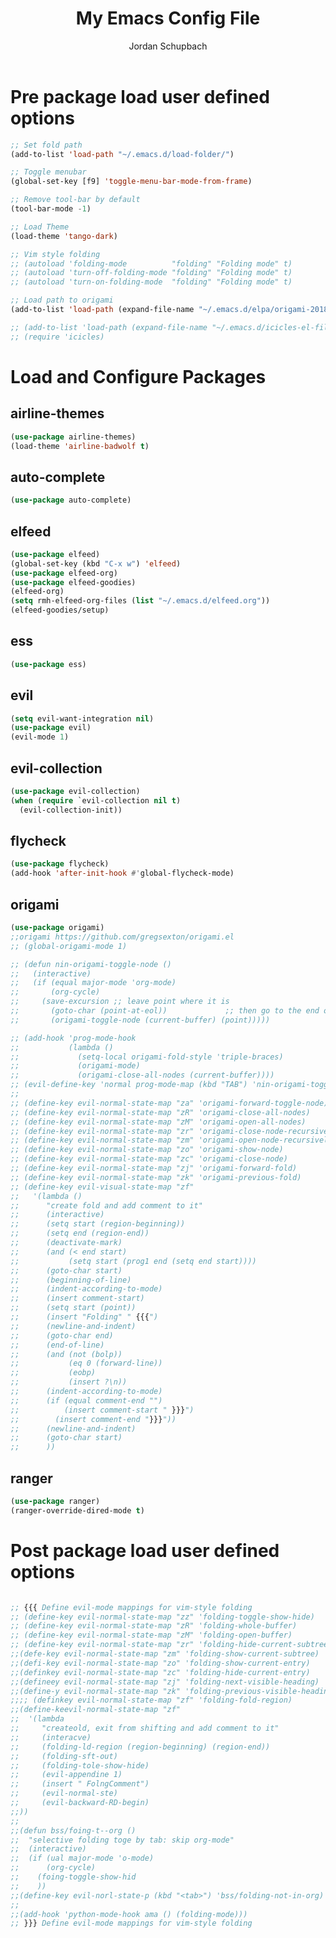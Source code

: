 #+TITLE:     My Emacs Config File
#+AUTHOR:    Jordan Schupbach
#+EMAIL:     jordans1882@gmail.com

* Pre package load user defined options
  

#+BEGIN_SRC emacs-lisp
;; Set fold path
(add-to-list 'load-path "~/.emacs.d/load-folder/")

;; Toggle menubar
(global-set-key [f9] 'toggle-menu-bar-mode-from-frame)

;; Remove tool-bar by default
(tool-bar-mode -1)

;; Load Theme
(load-theme 'tango-dark)

;; Vim style folding
;; (autoload 'folding-mode          "folding" "Folding mode" t)
;; (autoload 'turn-off-folding-mode "folding" "Folding mode" t)
;; (autoload 'turn-on-folding-mode  "folding" "Folding mode" t)

;; Load path to origami
(add-to-list 'load-path (expand-file-name "~/.emacs.d/elpa/origami-20180101.753/origami.el"))

;; (add-to-list 'load-path (expand-file-name "~/.emacs.d/icicles-el-files/icicles.el"))
;; (require 'icicles)
#+END_SRC

* Load and Configure Packages
** airline-themes
#+BEGIN_SRC emacs-lisp
(use-package airline-themes)
(load-theme 'airline-badwolf t)
#+END_SRC
** auto-complete
#+BEGIN_SRC emacs-lisp
(use-package auto-complete)
#+END_SRC
** elfeed
#+BEGIN_SRC emacs-lisp
(use-package elfeed)
(global-set-key (kbd "C-x w") 'elfeed)
(use-package elfeed-org)
(use-package elfeed-goodies)
(elfeed-org)
(setq rmh-elfeed-org-files (list "~/.emacs.d/elfeed.org"))
(elfeed-goodies/setup)
#+END_SRC
** ess
#+BEGIN_SRC emacs-lisp
(use-package ess)
#+END_SRC
** evil
#+BEGIN_SRC emacs-lisp
(setq evil-want-integration nil)
(use-package evil)
(evil-mode 1)
#+END_SRC
** evil-collection
#+BEGIN_SRC emacs-lisp
(use-package evil-collection)
(when (require `evil-collection nil t)
  (evil-collection-init))
#+END_SRC
** flycheck
#+BEGIN_SRC emacs-lisp
(use-package flycheck)
(add-hook 'after-init-hook #'global-flycheck-mode)
#+END_SRC
** origami
#+BEGIN_SRC emacs-lisp
(use-package origami)
;;origami https://github.com/gregsexton/origami.el
;; (global-origami-mode 1)

;; (defun nin-origami-toggle-node ()
;;   (interactive)
;;   (if (equal major-mode 'org-mode)
;;       (org-cycle)
;;     (save-excursion ;; leave point where it is
;;       (goto-char (point-at-eol))             ;; then go to the end of line
;;       (origami-toggle-node (current-buffer) (point)))))                 ;; and try to fold

;; (add-hook 'prog-mode-hook
;;           (lambda ()
;;             (setq-local origami-fold-style 'triple-braces)
;;             (origami-mode)
;;             (origami-close-all-nodes (current-buffer))))
;; (evil-define-key 'normal prog-mode-map (kbd "TAB") 'nin-origami-toggle-node)
;; 
;; (define-key evil-normal-state-map "za" 'origami-forward-toggle-node)
;; (define-key evil-normal-state-map "zR" 'origami-close-all-nodes)
;; (define-key evil-normal-state-map "zM" 'origami-open-all-nodes)
;; (define-key evil-normal-state-map "zr" 'origami-close-node-recursively)
;; (define-key evil-normal-state-map "zm" 'origami-open-node-recursively)
;; (define-key evil-normal-state-map "zo" 'origami-show-node)
;; (define-key evil-normal-state-map "zc" 'origami-close-node)
;; (define-key evil-normal-state-map "zj" 'origami-forward-fold)
;; (define-key evil-normal-state-map "zk" 'origami-previous-fold)
;; (define-key evil-visual-state-map "zf"
;;   '(lambda ()
;;      "create fold and add comment to it"
;;      (interactive)
;;      (setq start (region-beginning))
;;      (setq end (region-end))
;;      (deactivate-mark)
;;      (and (< end start)
;;           (setq start (prog1 end (setq end start))))
;;      (goto-char start)
;;      (beginning-of-line)
;;      (indent-according-to-mode)
;;      (insert comment-start)
;;      (setq start (point))
;;      (insert "Folding" " {{{")
;;      (newline-and-indent)
;;      (goto-char end)
;;      (end-of-line)
;;      (and (not (bolp))
;;           (eq 0 (forward-line))
;;           (eobp)
;;           (insert ?\n))
;;      (indent-according-to-mode)
;;      (if (equal comment-end "")
;;          (insert comment-start " }}}")
;;        (insert comment-end "}}}"))
;;      (newline-and-indent)
;;      (goto-char start)
;;      ))
#+END_SRC
** ranger
#+BEGIN_SRC emacs-lisp
(use-package ranger)
(ranger-override-dired-mode t)
#+END_SRC
* Post package load user defined options
#+BEGIN_SRC emacs-lisp

;; {{{ Define evil-mode mappings for vim-style folding
;; (define-key evil-normal-state-map "zz" 'folding-toggle-show-hide)
;; (define-key evil-normal-state-map "zR" 'folding-whole-buffer)
;; (define-key evil-normal-state-map "zM" 'folding-open-buffer)
;; (define-key evil-normal-state-map "zr" 'folding-hide-current-subtree)
;;(defe-key evil-normal-state-map "zm" 'folding-show-current-subtree)
;;(defi-key evil-normal-state-map "zo" 'folding-show-current-entry)
;;(definkey evil-normal-state-map "zc" 'folding-hide-current-entry)
;;(defineey evil-normal-state-map "zj" 'folding-next-visible-heading)
;;(define-y evil-normal-state-map "zk" 'folding-previous-visible-heading)
;;;; (definkey evil-normal-state-map "zf" 'folding-fold-region)
;;(define-keevil-normal-state-map "zf"
;;  '(lambda 
;;     "createold, exit from shifting and add comment to it"
;;     (interacve)
;;     (folding-ld-region (region-beginning) (region-end))
;;     (folding-sft-out)
;;     (folding-tole-show-hide)
;;     (evil-appendine 1)
;;     (insert " FolngComment")
;;     (evil-normal-ste)
;;     (evil-backward-RD-begin)
;;))
;;
;;(defun bss/foing-t--org ()
;;  "selective folding toge by tab: skip org-mode"
;;  (interactive)
;;  (if (ual major-mode 'o-mode)
;;      (org-cycle)
;;    (foing-toggle-show-hid
;;    ))
;;(define-key evil-norl-state-p (kbd "<tab>") 'bss/folding-not-in-org)
;;
;;(add-hook 'python-mode-hook ama () (folding-mode)))
;; }}} Define evil-mode mappings for vim-style folding

#+END_SRC

